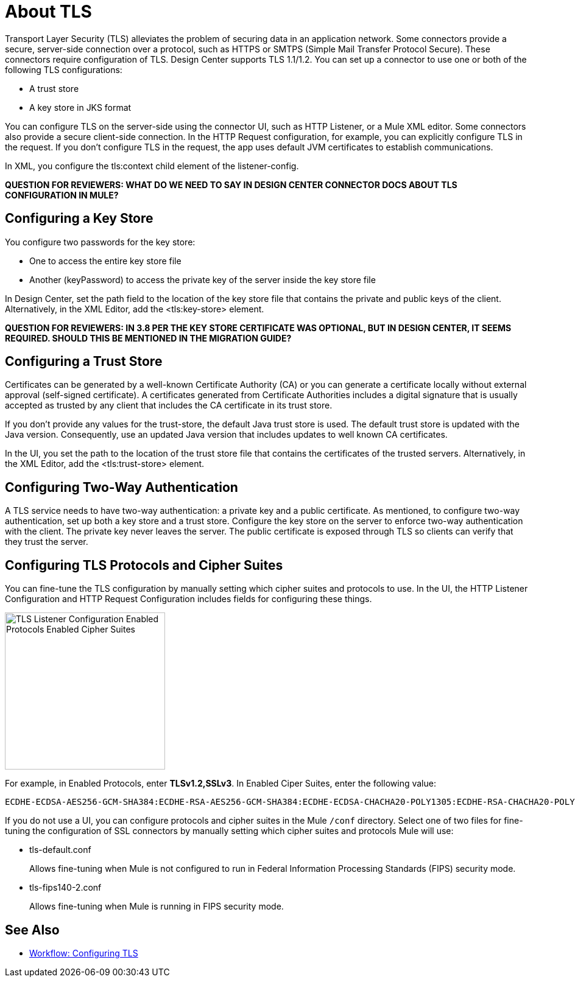 = About TLS

Transport Layer Security (TLS) alleviates the problem of securing data in an application network. Some connectors provide a secure, server-side connection over a protocol, such as HTTPS or SMTPS (Simple Mail Transfer Protocol Secure). These connectors require configuration of TLS. Design Center supports TLS 1.1/1.2. You can set up a connector to use one or both of the following TLS configurations:

* A trust store
* A key store in JKS format 

You can configure TLS on the server-side using the connector UI, such as HTTP Listener, or a Mule XML editor. Some connectors also provide a secure client-side connection. In the HTTP Request configuration, for example, you can explicitly configure TLS in the request. If you don't configure TLS in the request, the app uses default JVM certificates to establish communications.

In XML, you configure the tls:context child element of the listener-config. 

**QUESTION FOR REVIEWERS: WHAT DO WE NEED TO SAY IN DESIGN CENTER CONNECTOR DOCS ABOUT TLS CONFIGURATION IN MULE?**

== Configuring a Key Store

You configure two passwords for the key store: 

* One to access the entire key store file
* Another (keyPassword) to access the private key of the server inside the key store file

In Design Center, set the path field to the location of the key store file that contains the private and public keys of the client. Alternatively, in the XML Editor, add the <tls:key-store> element.

**QUESTION FOR REVIEWERS: IN 3.8 PER THE KEY STORE CERTIFICATE WAS OPTIONAL, BUT IN DESIGN CENTER, IT SEEMS REQUIRED. SHOULD THIS BE MENTIONED IN THE MIGRATION GUIDE?**

== Configuring a Trust Store

Certificates can be generated by a well-known Certificate Authority (CA) or you can generate a certificate locally without external approval (self-signed certificate). A certificates generated from Certificate Authorities includes a digital signature that is usually accepted as trusted by any client that includes the CA certificate in its trust store. 

If you don’t provide any values for the trust-store, the default Java trust store is used. The default trust store is updated with the Java version. Consequently, use an updated Java version that includes updates to well known CA certificates.

In the UI, you set the path to the location of the trust store file that contains the certificates of the trusted servers. Alternatively, in the XML Editor, add the <tls:trust-store> element. 

== Configuring Two-Way Authentication

A TLS service needs to have two-way authentication: a private key and a public certificate. As mentioned, to configure two-way authentication, set up both a key store and a trust store. Configure the key store on the server to enforce two-way authentication with the client. The private key never leaves the server. The public certificate is exposed through TLS so clients can verify that they trust the server.

== Configuring TLS Protocols and Cipher Suites

You can fine-tune the TLS configuration by manually setting which cipher suites and protocols to use. In the UI, the HTTP Listener Configuration and HTTP Request Configuration includes fields for configuring these things.

image::tls-protocols-cipher-suites.png[TLS Listener Configuration Enabled Protocols Enabled Cipher Suites,height=258,width=263]

For example, in Enabled Protocols, enter *TLSv1.2,SSLv3*. In Enabled Ciper Suites, enter the following value:

----
ECDHE-ECDSA-AES256-GCM-SHA384:ECDHE-RSA-AES256-GCM-SHA384:ECDHE-ECDSA-CHACHA20-POLY1305:ECDHE-RSA-CHACHA20-POLY1305:ECDHE-ECDSA-AES128-GCM-SHA256:ECDHE-RSA-AES128-GCM-SHA256:ECDHE-ECDSA-AES256-SHA384:ECDHE-RSA-AES256-SHA384:ECDHE-ECDSA-AES128-SHA256:ECDHE-RSA-AES128-SHA256
----

If you do not use a UI, you can configure protocols and cipher suites in the Mule `/conf` directory. Select one of two files for fine-tuning the configuration of SSL connectors by manually setting which cipher suites and protocols Mule will use:

* tls-default.conf 
+
Allows fine-tuning when Mule is not configured to run in Federal Information Processing Standards (FIPS) security mode.
+
* tls-fips140-2.conf
+
Allows fine-tuning when Mule is running in FIPS security mode.

== See Also

* link:/connectors/common-workflow-conf-tls[Workflow: Configuring TLS]




